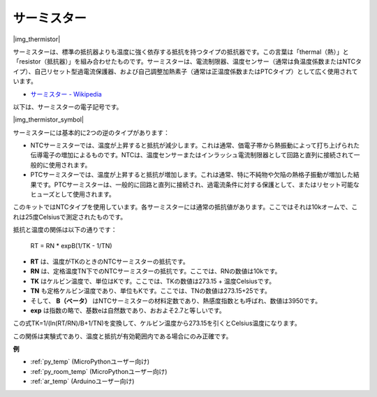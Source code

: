 .. _cpn_thermistor:

サーミスター
===============

|img_thermistor|

サーミスターは、標準の抵抗器よりも温度に強く依存する抵抗を持つタイプの抵抗器です。この言葉は「thermal（熱）」と「resistor（抵抗器）」を組み合わせたものです。サーミスターは、電流制限器、温度センサー（通常は負温度係数またはNTCタイプ）、自己リセット型過電流保護器、および自己調整加熱素子（通常は正温度係数またはPTCタイプ）として広く使用されています。

* `サーミスター - Wikipedia <https://ja.wikipedia.org/wiki/%E3%82%B5%E3%83%BC%E3%83%9F%E3%82%B9%E3%82%BF>`_

以下は、サーミスターの電子記号です。

|img_thermistor_symbol|

サーミスターには基本的に2つの逆のタイプがあります：

* NTCサーミスターでは、温度が上昇すると抵抗が減少します。これは通常、価電子帯から熱振動によって打ち上げられた伝導電子の増加によるものです。NTCは、温度センサーまたはインラッシュ電流制限器として回路と直列に接続されて一般的に使用されます。
* PTCサーミスターでは、温度が上昇すると抵抗が増加します。これは通常、特に不純物や欠陥の熱格子振動が増加した結果です。PTCサーミスターは、一般的に回路と直列に接続され、過電流条件に対する保護として、またはリセット可能なヒューズとして使用されます。

このキットではNTCタイプを使用しています。各サーミスターには通常の抵抗値があります。ここではそれは10kオームで、これは25度Celsiusで測定されたものです。

抵抗と温度の関係は以下の通りです：

    RT = RN * expB(1/TK - 1/TN)   

* **RT** は、温度がTKのときのNTCサーミスターの抵抗です。
* **RN** は、定格温度TN下でのNTCサーミスターの抵抗です。ここでは、RNの数値は10kです。
* **TK** はケルビン温度で、単位はKです。ここでは、TKの数値は273.15 + 温度Celsiusです。
* **TN** も定格ケルビン温度であり、単位もKです。ここでは、TNの数値は273.15+25です。
* そして、 **B（ベータ）** はNTCサーミスターの材料定数であり、熱感度指数とも呼ばれ、数値は3950です。
* **exp** は指数の略で、基数eは自然数であり、おおよそ2.7と等しいです。

この式TK=1/(ln(RT/RN)/B+1/TN)を変換して、ケルビン温度から273.15を引くとCelsius温度になります。

この関係は実験式であり、温度と抵抗が有効範囲内である場合にのみ正確です。

.. 例
.. -------------------

.. :ref:`サーモメーター`


**例**

* :ref:`py_temp` (MicroPythonユーザー向け)
* :ref:`py_room_temp` (MicroPythonユーザー向け)
* :ref:`ar_temp` (Arduinoユーザー向け)
